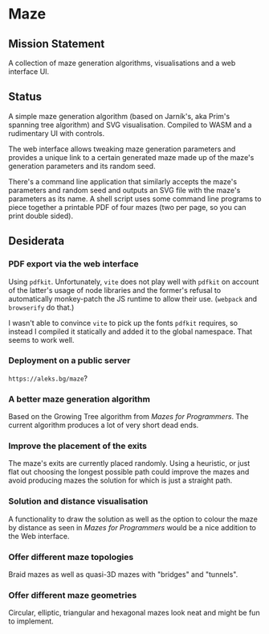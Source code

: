 * Maze

** Mission Statement
A collection of maze generation algorithms, visualisations and a web interface UI.

** Status

A simple maze generation algorithm (based on Jarník's, aka Prim's spanning tree algorithm) and SVG visualisation. Compiled to WASM and a rudimentary UI with controls.

The web interface allows tweaking maze generation parameters and provides a unique link to a certain generated maze made up of the maze's generation parameters and its random seed.

There's a command line application that similarly accepts the maze's parameters and random seed and outputs an SVG file with the maze's parameters as its name. A shell script uses some command line programs to piece together a printable PDF of four mazes (two per page, so you can print double sided).

** Desiderata

*** PDF export via the web interface

Using =pdfkit=. Unfortunately, =vite= does not play well with =pdfkit= on account of the latter's usage of node libraries and the former's refusal to automatically monkey-patch the JS runtime to allow their use. (=webpack= and =browserify= do that.)

I wasn't able to convince =vite= to pick up the fonts =pdfkit= requires, so instead I compiled it statically and added it to the global namespace. That seems to work well.

*** Deployment on a public server

=https://aleks.bg/maze=?

*** A better maze generation algorithm

Based on the Growing Tree algorithm from /Mazes for Programmers/. The current algorithm produces a lot of very short dead ends.

*** Improve the placement of the exits

The maze's exits are currently placed randomly. Using a heuristic, or just flat out choosing the longest possible path could improve the mazes and avoid producing mazes the solution for which is just a straight path.

*** Solution and distance visualisation

A functionality to draw the solution as well as the option to colour the maze by distance as seen in /Mazes for Programmers/ would be a nice addition to the Web interface.

*** Offer different maze topologies

Braid mazes as well as quasi-3D mazes with "bridges" and "tunnels".

*** Offer different maze geometries

Circular, elliptic, triangular and hexagonal mazes look neat and might be fun to implement.
